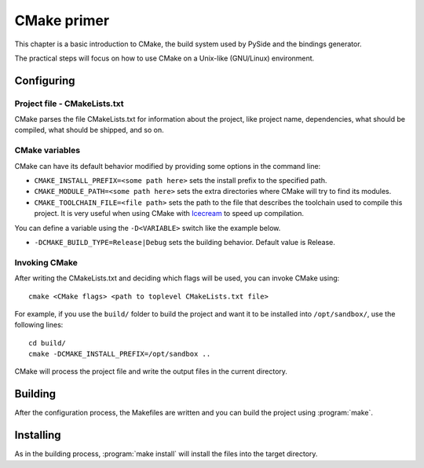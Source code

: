 
.. _cmake-primer:

************
CMake primer
************

This chapter is a basic introduction to CMake, the build system used by PySide
and the bindings generator.

The practical steps will focus on how to use CMake on a Unix-like (GNU/Linux)
environment.


Configuring
===========

Project file - CMakeLists.txt
-----------------------------

CMake parses the file CMakeLists.txt for information about the project,
like project name, dependencies, what should be compiled, what should be
shipped, and so on.


CMake variables
---------------

CMake can have its default behavior modified by providing some options in the command line:

* ``CMAKE_INSTALL_PREFIX=<some path here>`` sets the install prefix to
  the specified path.
* ``CMAKE_MODULE_PATH=<some path here>`` sets the extra directories
  where CMake will try to find its modules.
* ``CMAKE_TOOLCHAIN_FILE=<file path>`` sets the path to the file that
  describes the toolchain used to compile this project. It is very useful
  when using CMake with `Icecream <http://en.opensuse.org/Icecream>`_ to speed up compilation.

You can define a variable using the ``-D<VARIABLE>`` switch like the example
below.

* ``-DCMAKE_BUILD_TYPE=Release|Debug`` sets the building behavior. Default
  value is Release.

Invoking CMake
--------------

After writing the CMakeLists.txt and deciding which flags will be used,
you can invoke CMake using::

  cmake <CMake flags> <path to toplevel CMakeLists.txt file>

For example, if you use the ``build/`` folder to build the project and
want it to be installed into ``/opt/sandbox/``, use the following lines::

  cd build/
  cmake -DCMAKE_INSTALL_PREFIX=/opt/sandbox ..

CMake will process the project file and write the output files in the
current directory.

Building
========

After the configuration process, the Makefiles are written and you can build
the project using :program:`make`.

Installing
==========

As in the building process, :program:`make install` will install the files into
the target directory.
